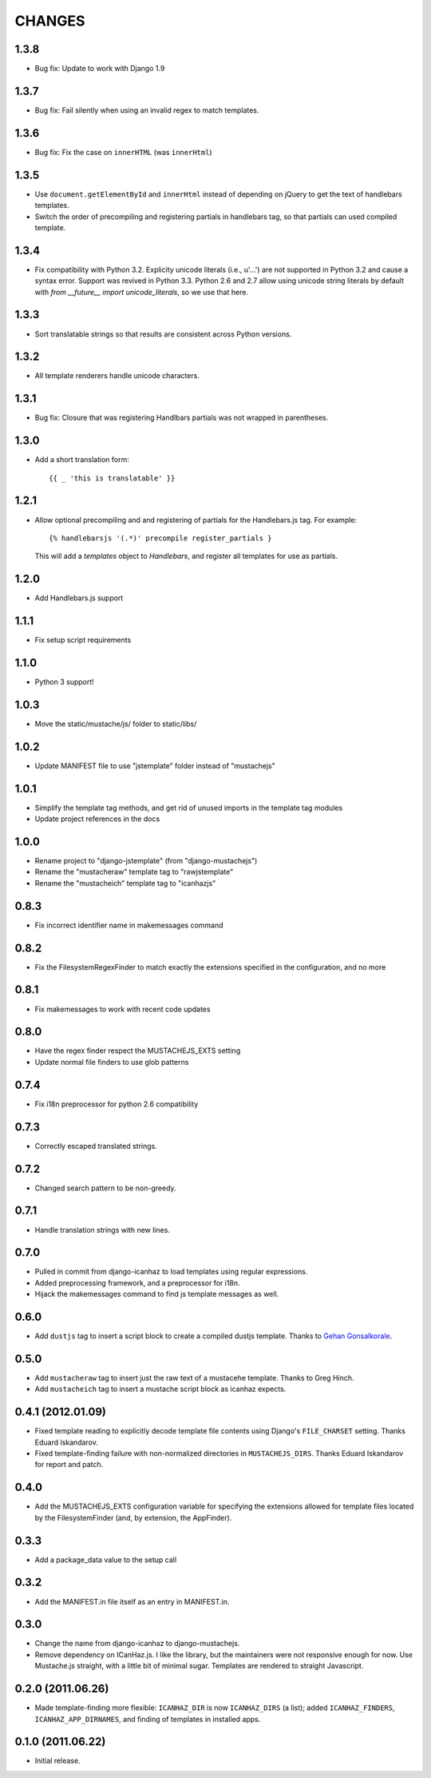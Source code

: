CHANGES
=======

1.3.8
-----

- Bug fix: Update to work with Django 1.9

1.3.7
-----

- Bug fix: Fail silently when using an invalid regex to match templates.

1.3.6
-----

- Bug fix: Fix the case on ``innerHTML`` (was ``innerHtml``)

1.3.5
-----

- Use ``document.getElementById`` and ``innerHtml`` instead of depending on jQuery
  to get the text of handlebars templates.
- Switch the order of precompiling and registering partials in handlebars tag,
  so that partials can used compiled template.

1.3.4
-----

- Fix compatibility with Python 3.2. Explicity unicode literals (i.e., u'...')
  are not supported in Python 3.2 and cause a syntax error. Support was revived
  in Python 3.3. Python 2.6 and 2.7 allow using unicode string literals by
  default with `from __future__ import unicode_literals`, so we use that here.

1.3.3
-----

- Sort translatable strings so that results are consistent across Python
  versions.

1.3.2
-----

- All template renderers handle unicode characters.

1.3.1
-----

- Bug fix: Closure that was registering Handlbars partials was not wrapped in
  parentheses.

1.3.0
-----

- Add a short translation form::

      {{ _ 'this is translatable' }}

1.2.1
-----

- Allow optional precompiling and and registering of partials for the
  Handlebars.js tag. For example::

      {% handlebarsjs '(.*)' precompile register_partials }

  This will add a `templates` object to `Handlebars`, and register all
  templates for use as partials.

1.2.0
-----

- Add Handlebars.js support

1.1.1
-----

- Fix setup script requirements

1.1.0
-----

- Python 3 support!

1.0.3
-----

- Move the static/mustache/js/ folder to static/libs/

1.0.2
-----

- Update MANIFEST file to use "jstemplate" folder instead of "mustachejs"

1.0.1
-----

- Simplify the template tag methods, and get rid of unused imports in the
  template tag modules
- Update project references in the docs

1.0.0
-----

- Rename project to "django-jstemplate" (from "django-mustachejs")
- Rename the "mustacheraw" template tag to "rawjstemplate"
- Rename the "mustacheich" template tag to "icanhazjs"

0.8.3
-----

- Fix incorrect identifier name in makemessages command

0.8.2
-----

- Fix the FilesystemRegexFinder to match exactly the extensions specified in
  the configuration, and no more

0.8.1
-----

- Fix makemessages to work with recent code updates

0.8.0
-----

- Have the regex finder respect the MUSTACHEJS_EXTS setting
- Update normal file finders to use glob patterns

0.7.4
-----

- Fix i18n preprocessor for python 2.6 compatibility

0.7.3
-----

- Correctly escaped translated strings.

0.7.2
-----

- Changed search pattern to be non-greedy.

0.7.1
-----

- Handle translation strings with new lines.

0.7.0
-----

- Pulled in commit from django-icanhaz to load templates using regular
  expressions.

- Added preprocessing framework, and a preprocessor for i18n.

- Hijack the makemessages command to find js template messages as well.

0.6.0
-----

- Add ``dustjs`` tag to insert a script block to create a compiled dustjs
  template.  Thanks to `Gehan Gonsalkorale <https://github.com/gehan>`_.

0.5.0
-----

- Add ``mustacheraw`` tag to insert just the raw text of a mustacehe template.
  Thanks to Greg Hinch.

- Add ``mustacheich`` tag to insert a mustache script block as icanhaz expects.

0.4.1 (2012.01.09)
-----

- Fixed template reading to explicitly decode template file contents using
  Django's ``FILE_CHARSET`` setting. Thanks Eduard Iskandarov.

- Fixed template-finding failure with non-normalized directories in
  ``MUSTACHEJS_DIRS``. Thanks Eduard Iskandarov for report and patch.


0.4.0
-----

- Add the MUSTACHEJS_EXTS configuration variable for specifying the extensions
  allowed for template files located by the FilesystemFinder (and, by extension,
  the AppFinder).


0.3.3
-----

- Add a package_data value to the setup call


0.3.2
-----

- Add the MANIFEST.in file itself as an entry in MANIFEST.in.


0.3.0
-----

- Change the name from django-icanhaz to django-mustachejs.
- Remove dependency on ICanHaz.js.  I like the library, but the maintainers
  were not responsive enough for now.  Use Mustache.js straight, with a little
  bit of minimal sugar.  Templates are rendered to straight Javascript.


0.2.0 (2011.06.26)
-----

- Made template-finding more flexible: ``ICANHAZ_DIR`` is now ``ICANHAZ_DIRS``
  (a list); added ``ICANHAZ_FINDERS``, ``ICANHAZ_APP_DIRNAMES``, and finding of
  templates in installed apps.


0.1.0 (2011.06.22)
-----

- Initial release.
